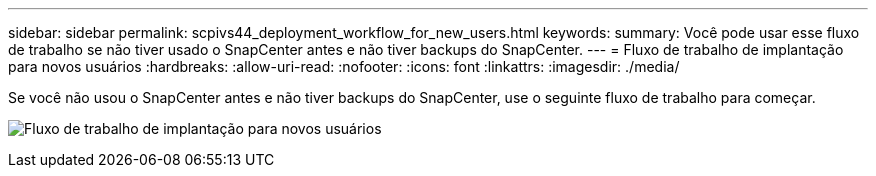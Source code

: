 ---
sidebar: sidebar 
permalink: scpivs44_deployment_workflow_for_new_users.html 
keywords:  
summary: Você pode usar esse fluxo de trabalho se não tiver usado o SnapCenter antes e não tiver backups do SnapCenter. 
---
= Fluxo de trabalho de implantação para novos usuários
:hardbreaks:
:allow-uri-read: 
:nofooter: 
:icons: font
:linkattrs: 
:imagesdir: ./media/


[role="lead"]
Se você não usou o SnapCenter antes e não tiver backups do SnapCenter, use o seguinte fluxo de trabalho para começar.

image:scpivs44_image2.png["Fluxo de trabalho de implantação para novos usuários"]
